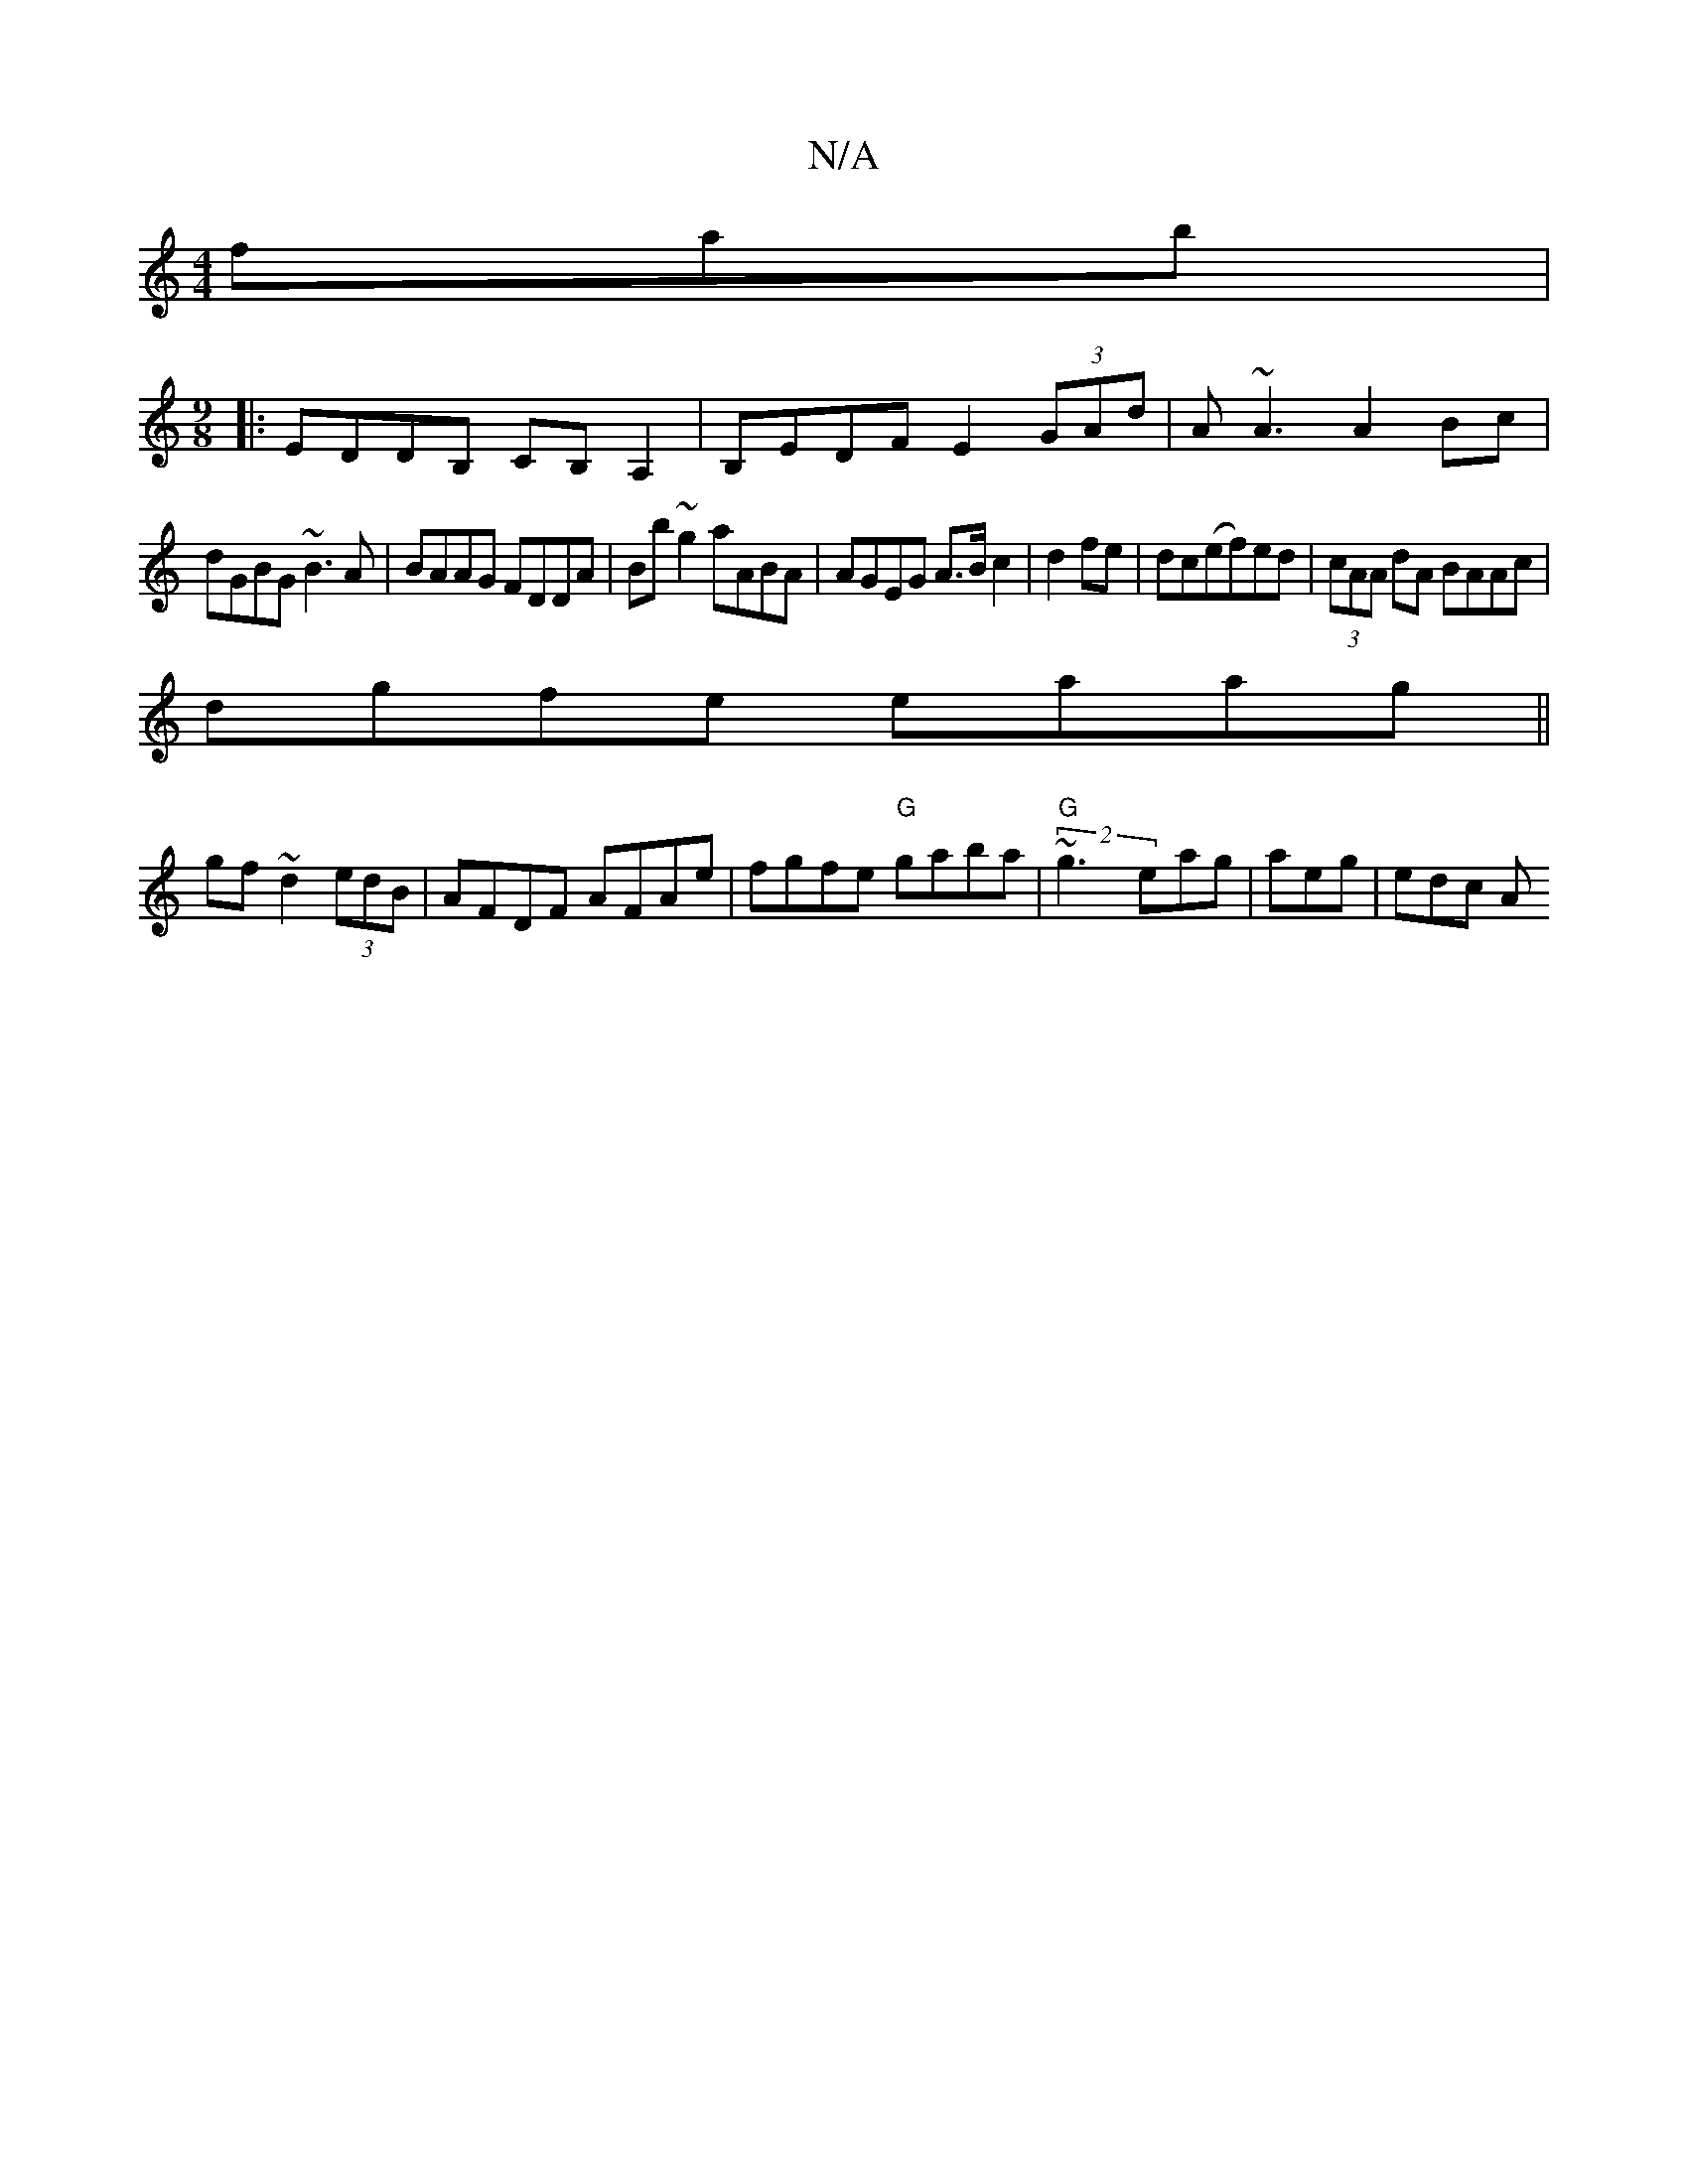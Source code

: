 X:1
T:N/A
M:4/4
R:N/A
K:Cmajor
fab|
[M:9/8]|: EDDB, CB,A,2|B,EDF E2 (3GAd|A~A3 A2Bc|
dGBG ~B3A|BAAG FDDA|Bb~g2 aABA|AGEG A>B c2|d2 fe|dc(ef)ed|(3cAA dA BAAc|
dgfe eaag||
gf~d2 (3edB|AFDF AFAe|fgfe "G"gaba|"G"(2 ~g3 eag |aeg | edc A